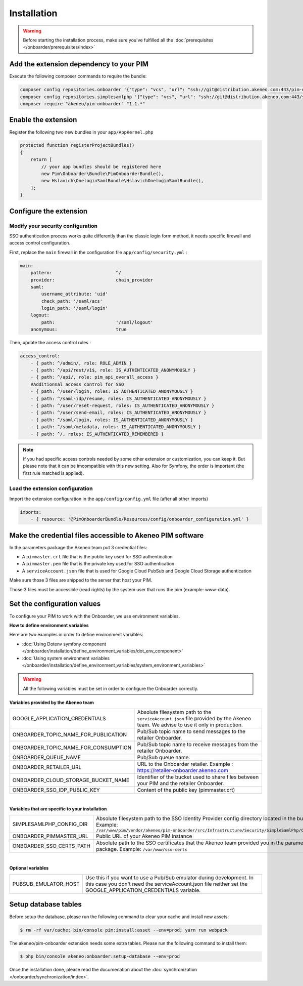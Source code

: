 Installation
============

.. warning::

    Before starting the installation process, make sure you've fulfilled all the :doc:`prerequisites </onboarder/prerequisites/index>`

Add the extension dependency to your PIM
----------------------------------------

Execute the following composer commands to require the bundle:

.. code-block:: bash

    composer config repositories.onboarder '{"type": "vcs", "url": "ssh://git@distribution.akeneo.com:443/pim-onboarder", "branch": "master"}'
    composer config repositories.simplesamlphp '{"type": "vcs", "url": "ssh://git@distribution.akeneo.com:443/simplesamlphp-module-pimonboarder", "branch": "master"}'
    composer require "akeneo/pim-onboarder" "1.1.*"


Enable the extension
--------------------

Register the following two new bundles in your ``app/AppKernel.php``

.. code-block:: php

    protected function registerProjectBundles()
    {
        return [
            // your app bundles should be registered here
            new Pim\Onboarder\Bundle\PimOnboarderBundle(),
            new Hslavich\OneloginSamlBundle\HslavichOneloginSamlBundle(),
        ];
    }

Configure the extension
-----------------------

Modify your security configuration
^^^^^^^^^^^^^^^^^^^^^^^^^^^^^^^^^^

SSO authentication process works quite differently than the classic login form method, it needs specific firewall and access control configuration.

First, replace the ``main`` firewall in the configuration file ``app/config/security.yml`` :

.. code-block:: yaml

    main:
        pattern:                        ^/
        provider:                       chain_provider
        saml:
            username_attribute: 'uid'
            check_path: '/saml/acs'
            login_path: '/saml/login'
        logout:
            path:                       '/saml/logout'
        anonymous:                      true

Then, update the access control rules :

.. code-block:: yaml

    access_control:
        - { path: ^/admin/, role: ROLE_ADMIN }
        - { path: ^/api/rest/v1$, role: IS_AUTHENTICATED_ANONYMOUSLY }
        - { path: ^/api/, role: pim_api_overall_access }
        #Additionnal access control for SSO
        - { path: ^/user/login, roles: IS_AUTHENTICATED_ANONYMOUSLY }
        - { path: ^/saml-idp/resume, roles: IS_AUTHENTICATED_ANONYMOUSLY }
        - { path: ^/user/reset-request, roles: IS_AUTHENTICATED_ANONYMOUSLY }
        - { path: ^/user/send-email, roles: IS_AUTHENTICATED_ANONYMOUSLY }
        - { path: ^/saml/login, roles: IS_AUTHENTICATED_ANONYMOUSLY }
        - { path: ^/saml/metadata, roles: IS_AUTHENTICATED_ANONYMOUSLY }
        - { path: ^/, roles: IS_AUTHENTICATED_REMEMBERED }

.. note::
    If you had specific access controls needed by some other extension or customization, you can keep it. But please note that it can be imcompatible with this new setting. Also for Symfony, the order is important (the first rule matched is applied).

Load the extension configuration
^^^^^^^^^^^^^^^^^^^^^^^^^^^^^^^^

Import the extension configuration in the ``app/config/config.yml`` file (after all other imports)

.. code-block:: yaml

    imports:
        - { resource: '@PimOnboarderBundle/Resources/config/onboarder_configuration.yml' }

Make the credential files accessible to Akeneo PIM software
-----------------------------------------------------------

In the parameters package the Akeneo team put 3 credential files:

* A ``pimmaster.crt`` file that is the public key used for SSO authentication
* A ``pimmaster.pem`` file that is the private key used for SSO authentication
* A ``serviceAccount.json`` file that is used for Google Cloud PubSub and Google Cloud Storage authentication

Make sure those 3 files are shipped to the server that host your PIM.

Those 3 files must be accessible (read rights) by the system user that runs the pim (example: www-data).

Set the configuration values
----------------------------

To configure your PIM to work with the Onboarder, we use environment variables.

**How to define environment variables**

Here are two examples in order to define environment variables:

* :doc:`Using Dotenv symfony component </onboarder/installation/define_environment_variables/dot_env_component>`
* :doc:`Using system environment variables </onboarder/installation/define_environment_variables/system_environment_variables>`


.. warning::

    All the following variables must be set in order to configure the Onboarder correctly.


**Variables provided by the Akeneo team**

+--------------------------------------+-----------------------------------------------------------------------------------------------------------------------------------+
| GOOGLE_APPLICATION_CREDENTIALS       | Absolute filesystem path to the ``serviceAccount.json`` file provided by the Akeneo team. We advise to use it only in production. |
+--------------------------------------+-----------------------------------------------------------------------------------------------------------------------------------+
| ONBOARDER_TOPIC_NAME_FOR_PUBLICATION | Pub/Sub topic name to send messages to the retailer Onboarder.                                                                    |
+--------------------------------------+-----------------------------------------------------------------------------------------------------------------------------------+
| ONBOARDER_TOPIC_NAME_FOR_CONSUMPTION | Pub/Sub topic name to receive messages from the retailer Onboarder.                                                               |
+--------------------------------------+-----------------------------------------------------------------------------------------------------------------------------------+
| ONBOARDER_QUEUE_NAME                 | Pub/Sub queue name.                                                                                                               |
+--------------------------------------+-----------------------------------------------------------------------------------------------------------------------------------+
| ONBOARDER_RETAILER_URL               | URL to the Onboarder retailer. Example : https://retailer-onboarder.akeneo.com                                                    |
+--------------------------------------+-----------------------------------------------------------------------------------------------------------------------------------+
| ONBOARDER_CLOUD_STORAGE_BUCKET_NAME  | Identifier of the bucket used to share files between your PIM and the retailer Onboarder.                                         |
+--------------------------------------+-----------------------------------------------------------------------------------------------------------------------------------+
| ONBOARDER_SSO_IDP_PUBLIC_KEY         | Content of the public key (pimmaster.crt)                                                                                         |
+--------------------------------------+-----------------------------------------------------------------------------------------------------------------------------------+

|

**Variables that are specific to your installation**

+--------------------------+-------------------------------------------------------------------------------------------------------------------------------------------------------------------------------------------------------------+
| SIMPLESAMLPHP_CONFIG_DIR | Absolute filesystem path to the SSO Identity Provider config directory located in the bundle. Example: ``/var/www/pim/vendor/akeneo/pim-onboarder/src/Infrastructure/Security/SimpleSamlPhp/Configuration`` |
+--------------------------+-------------------------------------------------------------------------------------------------------------------------------------------------------------------------------------------------------------+
| ONBOARDER_PIMMASTER_URL  | Public URL of your Akeneo PIM instance                                                                                                                                                                      |
+--------------------------+-------------------------------------------------------------------------------------------------------------------------------------------------------------------------------------------------------------+
| ONBOARDER_SSO_CERTS_PATH | Absolute path to the SSO certificates that the Akeneo team provided you in the parameters package. Example: ``/var/www/sso-certs``                                                                          |
+--------------------------+-------------------------------------------------------------------------------------------------------------------------------------------------------------------------------------------------------------+

| 

**Optional variables**

+----------------------+--------------------------------------------------------------------------------------------------------------------------------------------------------------------------------------+
| PUBSUB_EMULATOR_HOST | Use this if you want to use a Pub/Sub emulator during development. In this case you don't need the serviceAccount.json file neither set the GOOGLE_APPLICATION_CREDENTIALS variable. |
+----------------------+--------------------------------------------------------------------------------------------------------------------------------------------------------------------------------------+


Setup database tables
---------------------

Before setup the database, please run the following command to clear your cache and install new assets:

.. code-block:: bash

    $ rm -rf var/cache; bin/console pim:install:asset --env=prod; yarn run webpack


The akeneo/pim-onboarder extension needs some extra tables. Please run the following command to install them:

.. code-block:: bash

    $ php bin/console akeneo:onboarder:setup-database --env=prod

Once the installation done, please read the documenation about the :doc:`synchronization </onboarder/synchronization/index>`.
